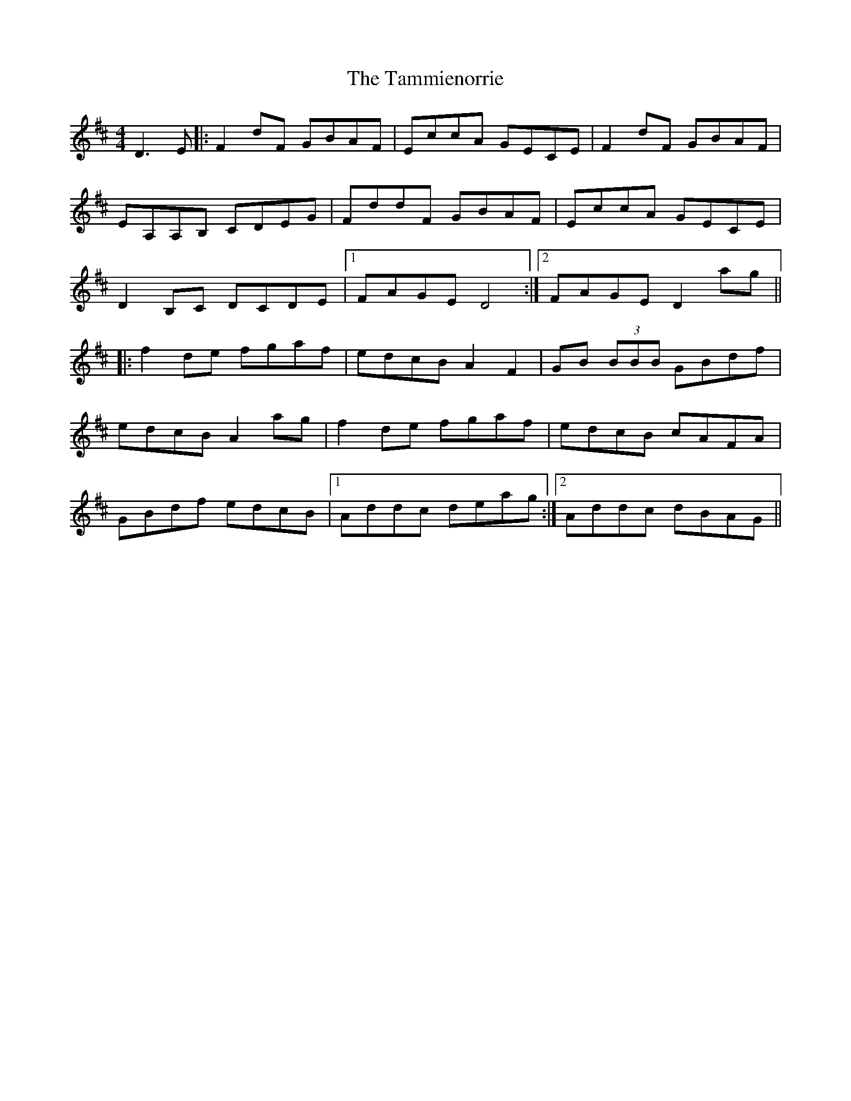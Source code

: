 X: 39364
T: Tammienorrie, The
R: reel
M: 4/4
K: Dmajor
D3E|:F2dF GBAF|EccA GECE|F2dF GBAF|
EA,A,B, CDEG|FddF GBAF|EccA GECE|
D2B,C DCDE|1 FAGED4:|2 FAGED2ag||
|:f2de fgaf|edcB A2F2|GB (3BBB GBdf|
edcBA2ag|f2de fgaf|edcB cAFA|
GBdf edcB|1 Addc deag:|2 Addc dBAG||

